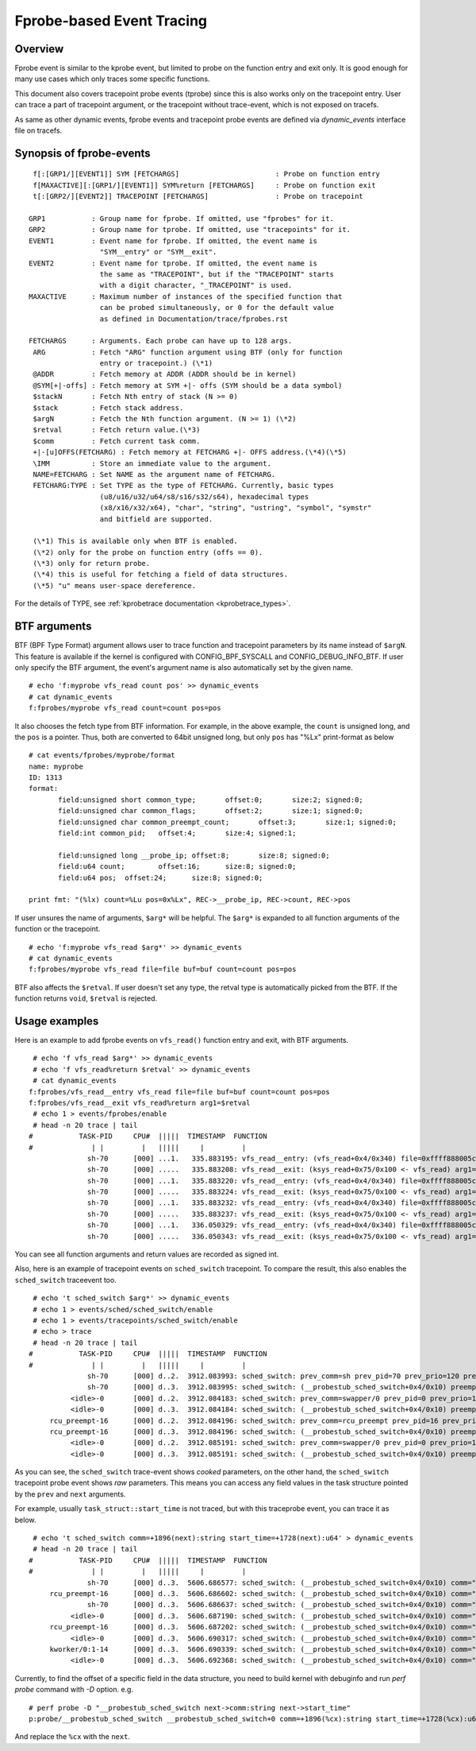.. SPDX-License-Identifier: GPL-2.0

==========================
Fprobe-based Event Tracing
==========================

.. Author: Masami Hiramatsu <mhiramat@kernel.org>

Overview
--------

Fprobe event is similar to the kprobe event, but limited to probe on
the function entry and exit only. It is good enough for many use cases
which only traces some specific functions.

This document also covers tracepoint probe events (tprobe) since this
is also works only on the tracepoint entry. User can trace a part of
tracepoint argument, or the tracepoint without trace-event, which is
not exposed on tracefs.

As same as other dynamic events, fprobe events and tracepoint probe
events are defined via `dynamic_events` interface file on tracefs.

Synopsis of fprobe-events
-------------------------
::

  f[:[GRP1/][EVENT1]] SYM [FETCHARGS]                       : Probe on function entry
  f[MAXACTIVE][:[GRP1/][EVENT1]] SYM%return [FETCHARGS]     : Probe on function exit
  t[:[GRP2/][EVENT2]] TRACEPOINT [FETCHARGS]                : Probe on tracepoint

 GRP1           : Group name for fprobe. If omitted, use "fprobes" for it.
 GRP2           : Group name for tprobe. If omitted, use "tracepoints" for it.
 EVENT1         : Event name for fprobe. If omitted, the event name is
                  "SYM__entry" or "SYM__exit".
 EVENT2         : Event name for tprobe. If omitted, the event name is
                  the same as "TRACEPOINT", but if the "TRACEPOINT" starts
                  with a digit character, "_TRACEPOINT" is used.
 MAXACTIVE      : Maximum number of instances of the specified function that
                  can be probed simultaneously, or 0 for the default value
                  as defined in Documentation/trace/fprobes.rst

 FETCHARGS      : Arguments. Each probe can have up to 128 args.
  ARG           : Fetch "ARG" function argument using BTF (only for function
                  entry or tracepoint.) (\*1)
  @ADDR         : Fetch memory at ADDR (ADDR should be in kernel)
  @SYM[+|-offs] : Fetch memory at SYM +|- offs (SYM should be a data symbol)
  $stackN       : Fetch Nth entry of stack (N >= 0)
  $stack        : Fetch stack address.
  $argN         : Fetch the Nth function argument. (N >= 1) (\*2)
  $retval       : Fetch return value.(\*3)
  $comm         : Fetch current task comm.
  +|-[u]OFFS(FETCHARG) : Fetch memory at FETCHARG +|- OFFS address.(\*4)(\*5)
  \IMM          : Store an immediate value to the argument.
  NAME=FETCHARG : Set NAME as the argument name of FETCHARG.
  FETCHARG:TYPE : Set TYPE as the type of FETCHARG. Currently, basic types
                  (u8/u16/u32/u64/s8/s16/s32/s64), hexadecimal types
                  (x8/x16/x32/x64), "char", "string", "ustring", "symbol", "symstr"
                  and bitfield are supported.

  (\*1) This is available only when BTF is enabled.
  (\*2) only for the probe on function entry (offs == 0).
  (\*3) only for return probe.
  (\*4) this is useful for fetching a field of data structures.
  (\*5) "u" means user-space dereference.

For the details of TYPE, see :ref:`kprobetrace documentation <kprobetrace_types>`.

BTF arguments
-------------
BTF (BPF Type Format) argument allows user to trace function and tracepoint
parameters by its name instead of ``$argN``. This feature is available if the
kernel is configured with CONFIG_BPF_SYSCALL and CONFIG_DEBUG_INFO_BTF.
If user only specify the BTF argument, the event's argument name is also
automatically set by the given name. ::

 # echo 'f:myprobe vfs_read count pos' >> dynamic_events
 # cat dynamic_events
 f:fprobes/myprobe vfs_read count=count pos=pos

It also chooses the fetch type from BTF information. For example, in the above
example, the ``count`` is unsigned long, and the ``pos`` is a pointer. Thus, both
are converted to 64bit unsigned long, but only ``pos`` has "%Lx" print-format as
below ::

 # cat events/fprobes/myprobe/format
 name: myprobe
 ID: 1313
 format:
	field:unsigned short common_type;	offset:0;	size:2;	signed:0;
	field:unsigned char common_flags;	offset:2;	size:1;	signed:0;
	field:unsigned char common_preempt_count;	offset:3;	size:1;	signed:0;
	field:int common_pid;	offset:4;	size:4;	signed:1;

	field:unsigned long __probe_ip;	offset:8;	size:8;	signed:0;
	field:u64 count;	offset:16;	size:8;	signed:0;
	field:u64 pos;	offset:24;	size:8;	signed:0;

 print fmt: "(%lx) count=%Lu pos=0x%Lx", REC->__probe_ip, REC->count, REC->pos

If user unsures the name of arguments, ``$arg*`` will be helpful. The ``$arg*``
is expanded to all function arguments of the function or the tracepoint. ::

 # echo 'f:myprobe vfs_read $arg*' >> dynamic_events
 # cat dynamic_events
 f:fprobes/myprobe vfs_read file=file buf=buf count=count pos=pos

BTF also affects the ``$retval``. If user doesn't set any type, the retval type is
automatically picked from the BTF. If the function returns ``void``, ``$retval``
is rejected.

Usage examples
--------------
Here is an example to add fprobe events on ``vfs_read()`` function entry
and exit, with BTF arguments.
::

  # echo 'f vfs_read $arg*' >> dynamic_events
  # echo 'f vfs_read%return $retval' >> dynamic_events
  # cat dynamic_events
 f:fprobes/vfs_read__entry vfs_read file=file buf=buf count=count pos=pos
 f:fprobes/vfs_read__exit vfs_read%return arg1=$retval
  # echo 1 > events/fprobes/enable
  # head -n 20 trace | tail
 #           TASK-PID     CPU#  |||||  TIMESTAMP  FUNCTION
 #              | |         |   |||||     |         |
               sh-70      [000] ...1.   335.883195: vfs_read__entry: (vfs_read+0x4/0x340) file=0xffff888005cf9a80 buf=0x7ffef36c6879 count=1 pos=0xffffc900005aff08
               sh-70      [000] .....   335.883208: vfs_read__exit: (ksys_read+0x75/0x100 <- vfs_read) arg1=1
               sh-70      [000] ...1.   335.883220: vfs_read__entry: (vfs_read+0x4/0x340) file=0xffff888005cf9a80 buf=0x7ffef36c6879 count=1 pos=0xffffc900005aff08
               sh-70      [000] .....   335.883224: vfs_read__exit: (ksys_read+0x75/0x100 <- vfs_read) arg1=1
               sh-70      [000] ...1.   335.883232: vfs_read__entry: (vfs_read+0x4/0x340) file=0xffff888005cf9a80 buf=0x7ffef36c687a count=1 pos=0xffffc900005aff08
               sh-70      [000] .....   335.883237: vfs_read__exit: (ksys_read+0x75/0x100 <- vfs_read) arg1=1
               sh-70      [000] ...1.   336.050329: vfs_read__entry: (vfs_read+0x4/0x340) file=0xffff888005cf9a80 buf=0x7ffef36c6879 count=1 pos=0xffffc900005aff08
               sh-70      [000] .....   336.050343: vfs_read__exit: (ksys_read+0x75/0x100 <- vfs_read) arg1=1

You can see all function arguments and return values are recorded as signed int.

Also, here is an example of tracepoint events on ``sched_switch`` tracepoint.
To compare the result, this also enables the ``sched_switch`` traceevent too.
::

  # echo 't sched_switch $arg*' >> dynamic_events
  # echo 1 > events/sched/sched_switch/enable
  # echo 1 > events/tracepoints/sched_switch/enable
  # echo > trace
  # head -n 20 trace | tail
 #           TASK-PID     CPU#  |||||  TIMESTAMP  FUNCTION
 #              | |         |   |||||     |         |
               sh-70      [000] d..2.  3912.083993: sched_switch: prev_comm=sh prev_pid=70 prev_prio=120 prev_state=S ==> next_comm=swapper/0 next_pid=0 next_prio=120
               sh-70      [000] d..3.  3912.083995: sched_switch: (__probestub_sched_switch+0x4/0x10) preempt=0 prev=0xffff88800664e100 next=0xffffffff828229c0 prev_state=1
           <idle>-0       [000] d..2.  3912.084183: sched_switch: prev_comm=swapper/0 prev_pid=0 prev_prio=120 prev_state=R ==> next_comm=rcu_preempt next_pid=16 next_prio=120
           <idle>-0       [000] d..3.  3912.084184: sched_switch: (__probestub_sched_switch+0x4/0x10) preempt=0 prev=0xffffffff828229c0 next=0xffff888004208000 prev_state=0
      rcu_preempt-16      [000] d..2.  3912.084196: sched_switch: prev_comm=rcu_preempt prev_pid=16 prev_prio=120 prev_state=I ==> next_comm=swapper/0 next_pid=0 next_prio=120
      rcu_preempt-16      [000] d..3.  3912.084196: sched_switch: (__probestub_sched_switch+0x4/0x10) preempt=0 prev=0xffff888004208000 next=0xffffffff828229c0 prev_state=1026
           <idle>-0       [000] d..2.  3912.085191: sched_switch: prev_comm=swapper/0 prev_pid=0 prev_prio=120 prev_state=R ==> next_comm=rcu_preempt next_pid=16 next_prio=120
           <idle>-0       [000] d..3.  3912.085191: sched_switch: (__probestub_sched_switch+0x4/0x10) preempt=0 prev=0xffffffff828229c0 next=0xffff888004208000 prev_state=0

As you can see, the ``sched_switch`` trace-event shows *cooked* parameters, on
the other hand, the ``sched_switch`` tracepoint probe event shows *raw*
parameters. This means you can access any field values in the task
structure pointed by the ``prev`` and ``next`` arguments.

For example, usually ``task_struct::start_time`` is not traced, but with this
traceprobe event, you can trace it as below.
::

  # echo 't sched_switch comm=+1896(next):string start_time=+1728(next):u64' > dynamic_events
  # head -n 20 trace | tail
 #           TASK-PID     CPU#  |||||  TIMESTAMP  FUNCTION
 #              | |         |   |||||     |         |
               sh-70      [000] d..3.  5606.686577: sched_switch: (__probestub_sched_switch+0x4/0x10) comm="rcu_preempt" usage=1 start_time=245000000
      rcu_preempt-16      [000] d..3.  5606.686602: sched_switch: (__probestub_sched_switch+0x4/0x10) comm="sh" usage=1 start_time=1596095526
               sh-70      [000] d..3.  5606.686637: sched_switch: (__probestub_sched_switch+0x4/0x10) comm="swapper/0" usage=2 start_time=0
           <idle>-0       [000] d..3.  5606.687190: sched_switch: (__probestub_sched_switch+0x4/0x10) comm="rcu_preempt" usage=1 start_time=245000000
      rcu_preempt-16      [000] d..3.  5606.687202: sched_switch: (__probestub_sched_switch+0x4/0x10) comm="swapper/0" usage=2 start_time=0
           <idle>-0       [000] d..3.  5606.690317: sched_switch: (__probestub_sched_switch+0x4/0x10) comm="kworker/0:1" usage=1 start_time=137000000
      kworker/0:1-14      [000] d..3.  5606.690339: sched_switch: (__probestub_sched_switch+0x4/0x10) comm="swapper/0" usage=2 start_time=0
           <idle>-0       [000] d..3.  5606.692368: sched_switch: (__probestub_sched_switch+0x4/0x10) comm="kworker/0:1" usage=1 start_time=137000000

Currently, to find the offset of a specific field in the data structure,
you need to build kernel with debuginfo and run `perf probe` command with
`-D` option. e.g.
::

 # perf probe -D "__probestub_sched_switch next->comm:string next->start_time"
 p:probe/__probestub_sched_switch __probestub_sched_switch+0 comm=+1896(%cx):string start_time=+1728(%cx):u64

And replace the ``%cx`` with the ``next``.
